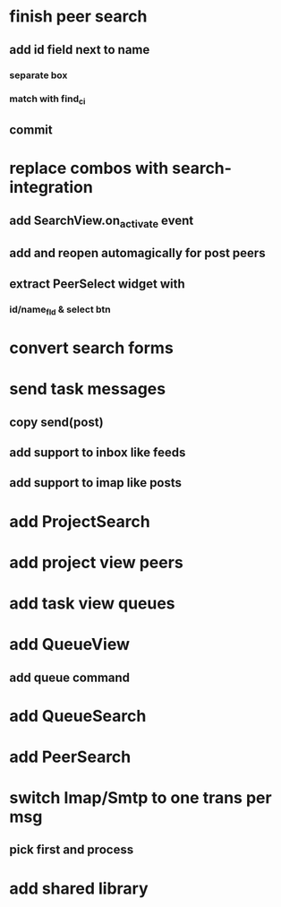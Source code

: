 * finish peer search
** add id field next to name
*** separate box
*** match with find_ci
** commit
* replace combos with search-integration
** add SearchView.on_activate event
** add and reopen automagically for post peers
** extract PeerSelect widget with
*** id/name_fld & select btn
* convert search forms
* send task messages
** copy send(post)
** add support to inbox like feeds
** add support to imap like posts
* add ProjectSearch
* add project view peers
* add task view queues
* add QueueView
** add queue command
* add QueueSearch
* add PeerSearch
* switch Imap/Smtp to one trans per msg
** pick first and process
* add shared library

